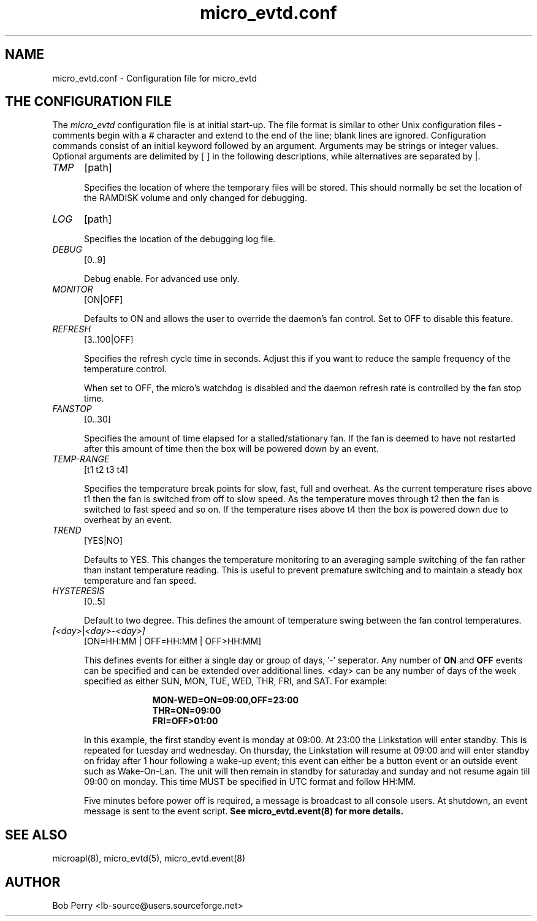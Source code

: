 .\" Copyright © 2008 Per Andersson <avtobiff@gmail.com>
.\" This man page is covered by the GNU General Public License (GPLv2 or higher).
.TH micro_evtd.conf 5 "July 2008" "Debian Project" ""

.SH NAME

micro_evtd.conf - Configuration file for micro_evtd

.SH THE CONFIGURATION FILE

The
.IR micro_evtd
configuration file is at initial start-up. The file format is similar
to other Unix configuration files -  comments begin with a # character and extend to
the end of the line; blank lines are ignored.  Configuration commands consist of an initial
keyword followed by an argument.  Arguments may be strings or integer values.  Optional
arguments are delimited by [ ] in the following descriptions, while alternatives are
separated by |.

.TP 5

.IR TMP
[path]

Specifies the location of where the temporary files will be stored.  This
should normally be set the location of the RAMDISK volume and only changed
for debugging.

.TP 5

.IR LOG
[path]

Specifies the location of the debugging log file.

.TP 5

.IR DEBUG
[0..9]

Debug enable.  For advanced use only.

.TP 5

.IR MONITOR
[ON|OFF]

Defaults to ON and allows the user to override the daemon's fan control.  Set
to OFF to disable this feature.

.TP 5

.IR REFRESH
[3..100|OFF]

Specifies the refresh cycle time in seconds.  Adjust this if you want to
reduce the sample frequency of the temperature control.

When set to OFF, the micro's watchdog is disabled and the daemon refresh
rate is controlled by the fan stop time.

.TP 5

.IR FANSTOP
[0..30]

Specifies the amount of time elapsed for a stalled/stationary fan.  If the
fan is deemed to have not restarted after this amount of time then the
box will be powered down by an event.

.TP 5

.IR TEMP-RANGE
[t1 t2 t3 t4]

Specifies the temperature break points for slow, fast, full and overheat.  As
the current temperature rises above t1 then the fan is switched from off
to slow speed.  As the temperature moves through t2 then the fan is switched
to fast speed and so on.  If the temperature rises above t4 then the box is
powered down due to overheat by an event.

.TP 5

.IR TREND
[YES|NO]

Defaults to YES.  This changes the temperature monitoring to an averaging
sample switching of the fan rather than instant temperature reading.  This
is useful to prevent premature switching and to maintain a steady box
temperature and fan speed.

.TP 5

.IR HYSTERESIS
[0..5]

Default to two degree.  This defines the amount of temperature swing between
the fan control temperatures.

.TP 5

.IR [<day> | <day>-<day>]
[ON=HH:MM | OFF=HH:MM | OFF>HH:MM]

This defines events for either a single day or group of days, '-' seperator.
Any number of
.B ON
and
.B OFF
events can be specified and can be extended over additional lines. <day> can
be any number of days of the week specified as either SUN, MON, TUE, WED, THR,
FRI, and SAT.  For example:

.RS 15
.B MON-WED=ON=09:00,OFF=23:00
.RE
.RS 15
.B THR=ON=09:00
.RE
.RS 15
.B FRI=OFF>01:00
.RE

.RS 5

In this example, the first standby event is monday at 09:00.  At 23:00 the
Linkstation will enter standby.  This is repeated for tuesday and wednesday.  On
thursday, the Linkstation will resume at 09:00 and will enter standby on friday
after 1 hour following a wake-up event; this event can either be a button event
or an outside event such as Wake-On-Lan.  The unit will then remain in standby for
saturaday and sunday and not resume again till 09:00 on monday.  This time
MUST be specified in UTC format and follow HH:MM.
.LP
Five minutes before power off is required, a message is broadcast to all console
users.  At shutdown, an event message is sent to the event script.
.B See micro_evtd.event(8) for more details.

.SH SEE ALSO

microapl(8), micro_evtd(5), micro_evtd.event(8)

.SH AUTHOR

Bob Perry <lb-source@users.sourceforge.net>
